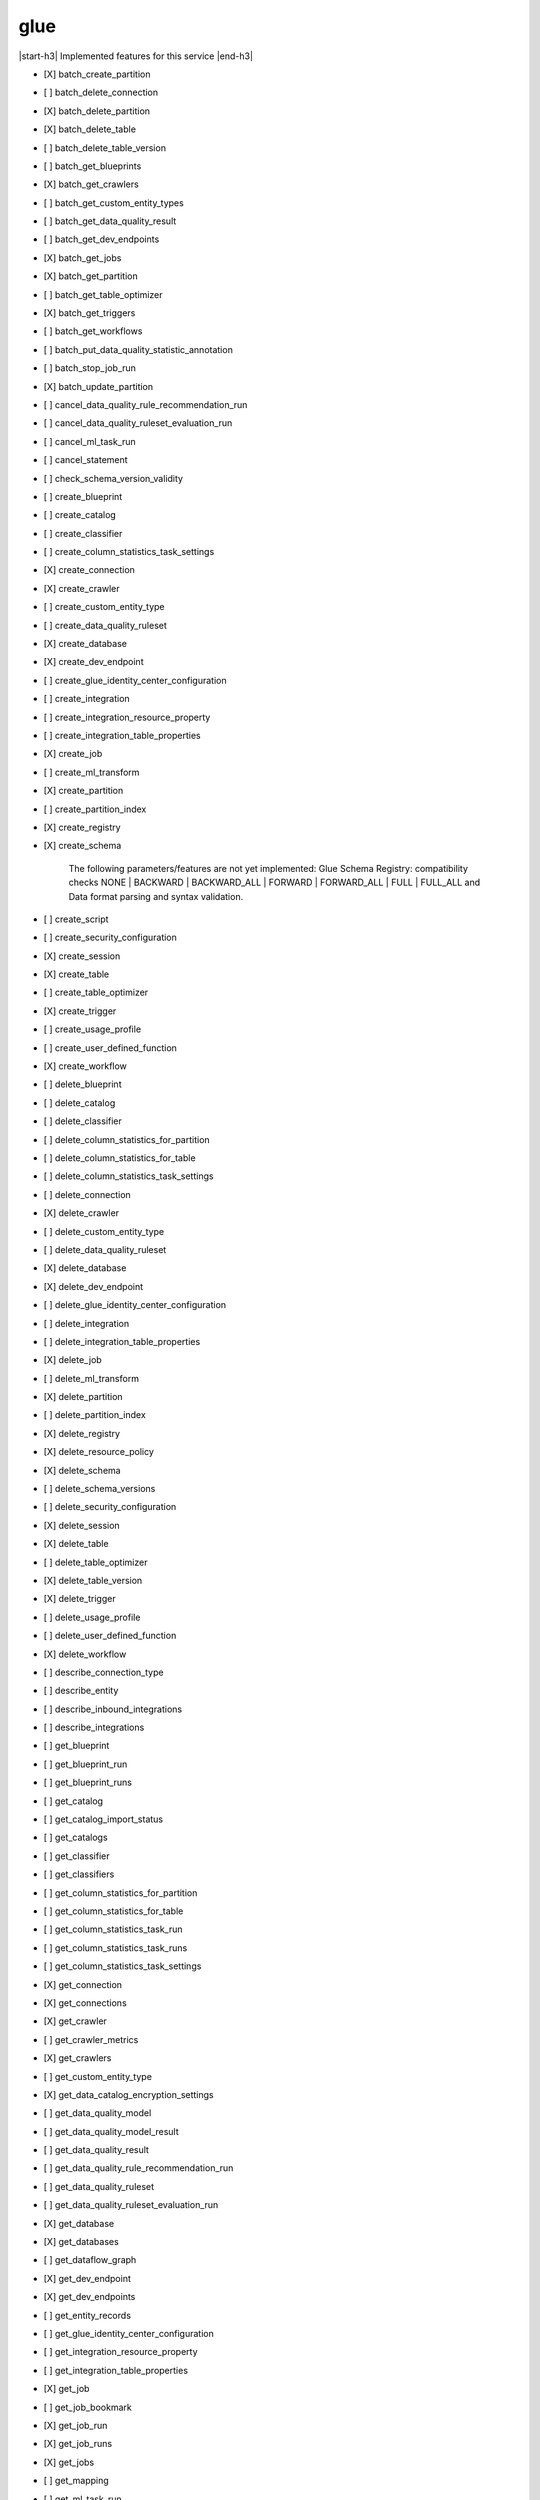 .. _implementedservice_glue:

.. |start-h3| raw:: html

    <h3>

.. |end-h3| raw:: html

    </h3>

====
glue
====

|start-h3| Implemented features for this service |end-h3|

- [X] batch_create_partition
- [ ] batch_delete_connection
- [X] batch_delete_partition
- [X] batch_delete_table
- [ ] batch_delete_table_version
- [ ] batch_get_blueprints
- [X] batch_get_crawlers
- [ ] batch_get_custom_entity_types
- [ ] batch_get_data_quality_result
- [ ] batch_get_dev_endpoints
- [X] batch_get_jobs
- [X] batch_get_partition
- [ ] batch_get_table_optimizer
- [X] batch_get_triggers
- [ ] batch_get_workflows
- [ ] batch_put_data_quality_statistic_annotation
- [ ] batch_stop_job_run
- [X] batch_update_partition
- [ ] cancel_data_quality_rule_recommendation_run
- [ ] cancel_data_quality_ruleset_evaluation_run
- [ ] cancel_ml_task_run
- [ ] cancel_statement
- [ ] check_schema_version_validity
- [ ] create_blueprint
- [ ] create_catalog
- [ ] create_classifier
- [ ] create_column_statistics_task_settings
- [X] create_connection
- [X] create_crawler
- [ ] create_custom_entity_type
- [ ] create_data_quality_ruleset
- [X] create_database
- [X] create_dev_endpoint
- [ ] create_glue_identity_center_configuration
- [ ] create_integration
- [ ] create_integration_resource_property
- [ ] create_integration_table_properties
- [X] create_job
- [ ] create_ml_transform
- [X] create_partition
- [ ] create_partition_index
- [X] create_registry
- [X] create_schema
  
        The following parameters/features are not yet implemented: Glue Schema Registry: compatibility checks NONE | BACKWARD | BACKWARD_ALL | FORWARD | FORWARD_ALL | FULL | FULL_ALL and  Data format parsing and syntax validation.
        

- [ ] create_script
- [ ] create_security_configuration
- [X] create_session
- [X] create_table
- [ ] create_table_optimizer
- [X] create_trigger
- [ ] create_usage_profile
- [ ] create_user_defined_function
- [X] create_workflow
- [ ] delete_blueprint
- [ ] delete_catalog
- [ ] delete_classifier
- [ ] delete_column_statistics_for_partition
- [ ] delete_column_statistics_for_table
- [ ] delete_column_statistics_task_settings
- [ ] delete_connection
- [X] delete_crawler
- [ ] delete_custom_entity_type
- [ ] delete_data_quality_ruleset
- [X] delete_database
- [X] delete_dev_endpoint
- [ ] delete_glue_identity_center_configuration
- [ ] delete_integration
- [ ] delete_integration_table_properties
- [X] delete_job
- [ ] delete_ml_transform
- [X] delete_partition
- [ ] delete_partition_index
- [X] delete_registry
- [X] delete_resource_policy
- [X] delete_schema
- [ ] delete_schema_versions
- [ ] delete_security_configuration
- [X] delete_session
- [X] delete_table
- [ ] delete_table_optimizer
- [X] delete_table_version
- [X] delete_trigger
- [ ] delete_usage_profile
- [ ] delete_user_defined_function
- [X] delete_workflow
- [ ] describe_connection_type
- [ ] describe_entity
- [ ] describe_inbound_integrations
- [ ] describe_integrations
- [ ] get_blueprint
- [ ] get_blueprint_run
- [ ] get_blueprint_runs
- [ ] get_catalog
- [ ] get_catalog_import_status
- [ ] get_catalogs
- [ ] get_classifier
- [ ] get_classifiers
- [ ] get_column_statistics_for_partition
- [ ] get_column_statistics_for_table
- [ ] get_column_statistics_task_run
- [ ] get_column_statistics_task_runs
- [ ] get_column_statistics_task_settings
- [X] get_connection
- [X] get_connections
- [X] get_crawler
- [ ] get_crawler_metrics
- [X] get_crawlers
- [ ] get_custom_entity_type
- [X] get_data_catalog_encryption_settings
- [ ] get_data_quality_model
- [ ] get_data_quality_model_result
- [ ] get_data_quality_result
- [ ] get_data_quality_rule_recommendation_run
- [ ] get_data_quality_ruleset
- [ ] get_data_quality_ruleset_evaluation_run
- [X] get_database
- [X] get_databases
- [ ] get_dataflow_graph
- [X] get_dev_endpoint
- [X] get_dev_endpoints
- [ ] get_entity_records
- [ ] get_glue_identity_center_configuration
- [ ] get_integration_resource_property
- [ ] get_integration_table_properties
- [X] get_job
- [ ] get_job_bookmark
- [X] get_job_run
- [X] get_job_runs
- [X] get_jobs
- [ ] get_mapping
- [ ] get_ml_task_run
- [ ] get_ml_task_runs
- [ ] get_ml_transform
- [ ] get_ml_transforms
- [X] get_partition
- [ ] get_partition_indexes
- [X] get_partitions
  
        See https://docs.aws.amazon.com/glue/latest/webapi/API_GetPartitions.html
        for supported expressions.

        Expression caveats:

        - Column names must consist of UPPERCASE, lowercase, dots and underscores only.
        - Literal dates and timestamps must be valid, i.e. no support for February 31st.
        - LIKE expressions are converted to Python regexes, escaping special characters.
          Only % and _ wildcards are supported, and SQL escaping using [] does not work.
        

- [ ] get_plan
- [X] get_registry
- [ ] get_resource_policies
- [X] get_resource_policy
- [X] get_schema
- [X] get_schema_by_definition
- [X] get_schema_version
- [ ] get_schema_versions_diff
- [ ] get_security_configuration
- [ ] get_security_configurations
- [X] get_session
- [ ] get_statement
- [X] get_table
- [ ] get_table_optimizer
- [X] get_table_version
- [X] get_table_versions
- [X] get_tables
- [X] get_tags
- [X] get_trigger
- [X] get_triggers
- [ ] get_unfiltered_partition_metadata
- [ ] get_unfiltered_partitions_metadata
- [ ] get_unfiltered_table_metadata
- [ ] get_usage_profile
- [ ] get_user_defined_function
- [ ] get_user_defined_functions
- [X] get_workflow
- [X] get_workflow_run
- [X] get_workflow_run_properties
- [X] get_workflow_runs
- [ ] import_catalog_to_glue
- [ ] list_blueprints
- [ ] list_column_statistics_task_runs
- [ ] list_connection_types
- [X] list_crawlers
- [X] list_crawls
- [ ] list_custom_entity_types
- [ ] list_data_quality_results
- [ ] list_data_quality_rule_recommendation_runs
- [ ] list_data_quality_ruleset_evaluation_runs
- [ ] list_data_quality_rulesets
- [ ] list_data_quality_statistic_annotations
- [ ] list_data_quality_statistics
- [ ] list_dev_endpoints
- [ ] list_entities
- [X] list_jobs
- [ ] list_ml_transforms
- [X] list_registries
- [ ] list_schema_versions
- [ ] list_schemas
- [X] list_sessions
- [ ] list_statements
- [ ] list_table_optimizer_runs
- [X] list_triggers
- [ ] list_usage_profiles
- [X] list_workflows
- [ ] modify_integration
- [X] put_data_catalog_encryption_settings
- [ ] put_data_quality_profile_annotation
- [X] put_resource_policy
- [X] put_schema_version_metadata
- [X] put_workflow_run_properties
- [ ] query_schema_version_metadata
- [X] register_schema_version
- [ ] remove_schema_version_metadata
- [ ] reset_job_bookmark
- [ ] resume_workflow_run
- [ ] run_statement
- [ ] search_tables
- [ ] start_blueprint_run
- [ ] start_column_statistics_task_run
- [ ] start_column_statistics_task_run_schedule
- [X] start_crawler
- [ ] start_crawler_schedule
- [ ] start_data_quality_rule_recommendation_run
- [ ] start_data_quality_ruleset_evaluation_run
- [ ] start_export_labels_task_run
- [ ] start_import_labels_task_run
- [X] start_job_run
- [ ] start_ml_evaluation_task_run
- [ ] start_ml_labeling_set_generation_task_run
- [X] start_trigger
- [X] start_workflow_run
- [ ] stop_column_statistics_task_run
- [ ] stop_column_statistics_task_run_schedule
- [X] stop_crawler
- [ ] stop_crawler_schedule
- [X] stop_session
- [X] stop_trigger
- [X] stop_workflow_run
- [X] tag_resource
- [ ] test_connection
- [X] untag_resource
- [ ] update_blueprint
- [ ] update_catalog
- [ ] update_classifier
- [ ] update_column_statistics_for_partition
- [ ] update_column_statistics_for_table
- [ ] update_column_statistics_task_settings
- [ ] update_connection
- [ ] update_crawler
- [ ] update_crawler_schedule
- [ ] update_data_quality_ruleset
- [X] update_database
- [ ] update_dev_endpoint
- [ ] update_glue_identity_center_configuration
- [ ] update_integration_resource_property
- [ ] update_integration_table_properties
- [ ] update_job
- [ ] update_job_from_source_control
- [ ] update_ml_transform
- [X] update_partition
- [ ] update_registry
- [X] update_schema
  
        The SchemaVersionNumber-argument is not yet implemented
        

- [ ] update_source_control_from_job
- [X] update_table
- [ ] update_table_optimizer
- [ ] update_trigger
- [ ] update_usage_profile
- [ ] update_user_defined_function
- [X] update_workflow

